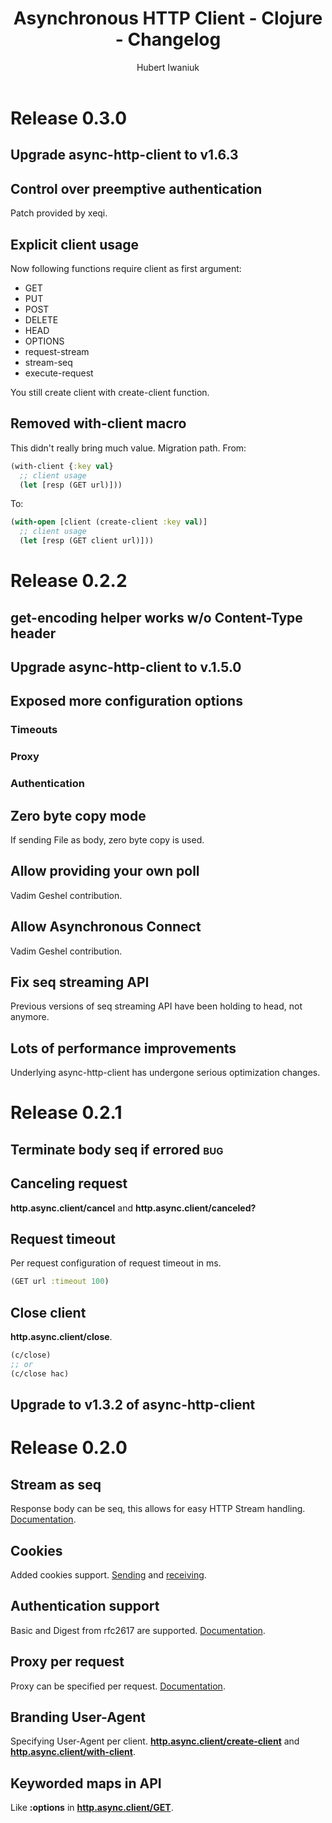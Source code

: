 #+TITLE: Asynchronous HTTP Client - Clojure - Changelog
#+AUTHOR: Hubert Iwaniuk
#+EMAIL: neotyk@kungfoo.pl
#+INFOJS_OPT: view:info toc:1
#+OPTIONS: H:4

* Release 0.3.0
** Upgrade async-http-client to v1.6.3
** Control over preemptive authentication
   Patch provided by xeqi.
** Explicit client usage
   Now following functions require client as first argument:
   - GET
   - PUT
   - POST
   - DELETE
   - HEAD
   - OPTIONS
   - request-stream
   - stream-seq
   - execute-request
   You still create client with create-client function.
** Removed with-client macro
   This didn't really bring much value.
   Migration path.
   From:
   #+begin_src clojure
     (with-client {:key val}
       ;; client usage
       (let [resp (GET url)]))
   #+end_src
   To:
   #+begin_src clojure
     (with-open [client (create-client :key val)]
       ;; client usage
       (let [resp (GET client url)]))
   #+end_src
* Release 0.2.2
** get-encoding helper works w/o Content-Type header
** Upgrade async-http-client to v.1.5.0
** Exposed more configuration options
*** Timeouts
*** Proxy
*** Authentication
** Zero byte copy mode
   If sending File as body, zero byte copy is used.
** Allow providing your own poll
   Vadim Geshel contribution.
** Allow Asynchronous Connect
   Vadim Geshel contribution.
** Fix seq streaming API
   Previous versions of seq streaming API have been holding to head,
   not anymore.
** Lots of performance improvements
   Underlying async-http-client has undergone serious optimization
   changes.
* Release 0.2.1
** Terminate body seq if errored                                        :bug:
** Canceling request
   *http.async.client/cancel* and *http.async.client/canceled?*
** Request timeout
   Per request configuration of request timeout in ms.
   #+BEGIN_SRC clojure
   (GET url :timeout 100)
   #+END_SRC
** Close client
   *http.async.client/close*.
   #+BEGIN_SRC clojure
   (c/close)
   ;; or
   (c/close hac)
   #+END_SRC
** Upgrade to v1.3.2 of async-http-client
* Release 0.2.0
** Stream as seq
   Response body can be seq, this allows for easy HTTP Stream
   handling. [[http://neotyk.github.com/http.async.client/docs.html#sec-1.2.4][Documentation]].
** Cookies
   Added cookies support. [[http://neotyk.github.com/http.async.client/docs.html#sec-1.2.3.4][Sending]] and [[http://neotyk.github.com/http.async.client/docs.html#sec-1.2.5.4][receiving]].
** Authentication support
   Basic and Digest from rfc2617 are supported. [[http://neotyk.github.com/http.async.client/docs.html#sec-1.2.3.6][Documentation]].
** Proxy per request
   Proxy can be specified per request. [[http://neotyk.github.com/http.async.client/http://neotyk.github.com/http.async.client/docs.html#sec-1.2.3.5][Documentation]].
** Branding User-Agent
   Specifying User-Agent per client.
   [[http://neotyk.github.com/http.async.client/autodoc/http.async.client-api.html#http.async.client/create-client][*http.async.client/create-client*]] and [[http://neotyk.github.com/http.async.client/autodoc/http.async.client-api.html#http.async.client/with-client][*http.async.client/with-client*]].
** Keyworded maps in API
   Like *:options* in [[http://neotyk.github.com/http.async.client/autodoc/http.async.client-api.html#http.async.client/GET][*http.async.client/GET*]].
